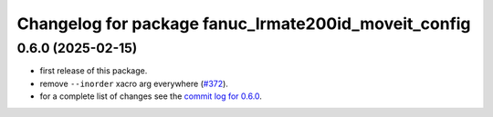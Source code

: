 ^^^^^^^^^^^^^^^^^^^^^^^^^^^^^^^^^^^^^^^^^^^^^^^^^^^^^
Changelog for package fanuc_lrmate200id_moveit_config
^^^^^^^^^^^^^^^^^^^^^^^^^^^^^^^^^^^^^^^^^^^^^^^^^^^^^

0.6.0 (2025-02-15)
------------------
* first release of this package.
* remove ``--inorder`` xacro arg everywhere (`#372 <https://github.com/ros-industrial/fanuc/issues/372>`_).
* for a complete list of changes see the `commit log for 0.6.0 <https://github.com/ros-industrial/fanuc/compare/0.5.1...0.6.0>`_.
